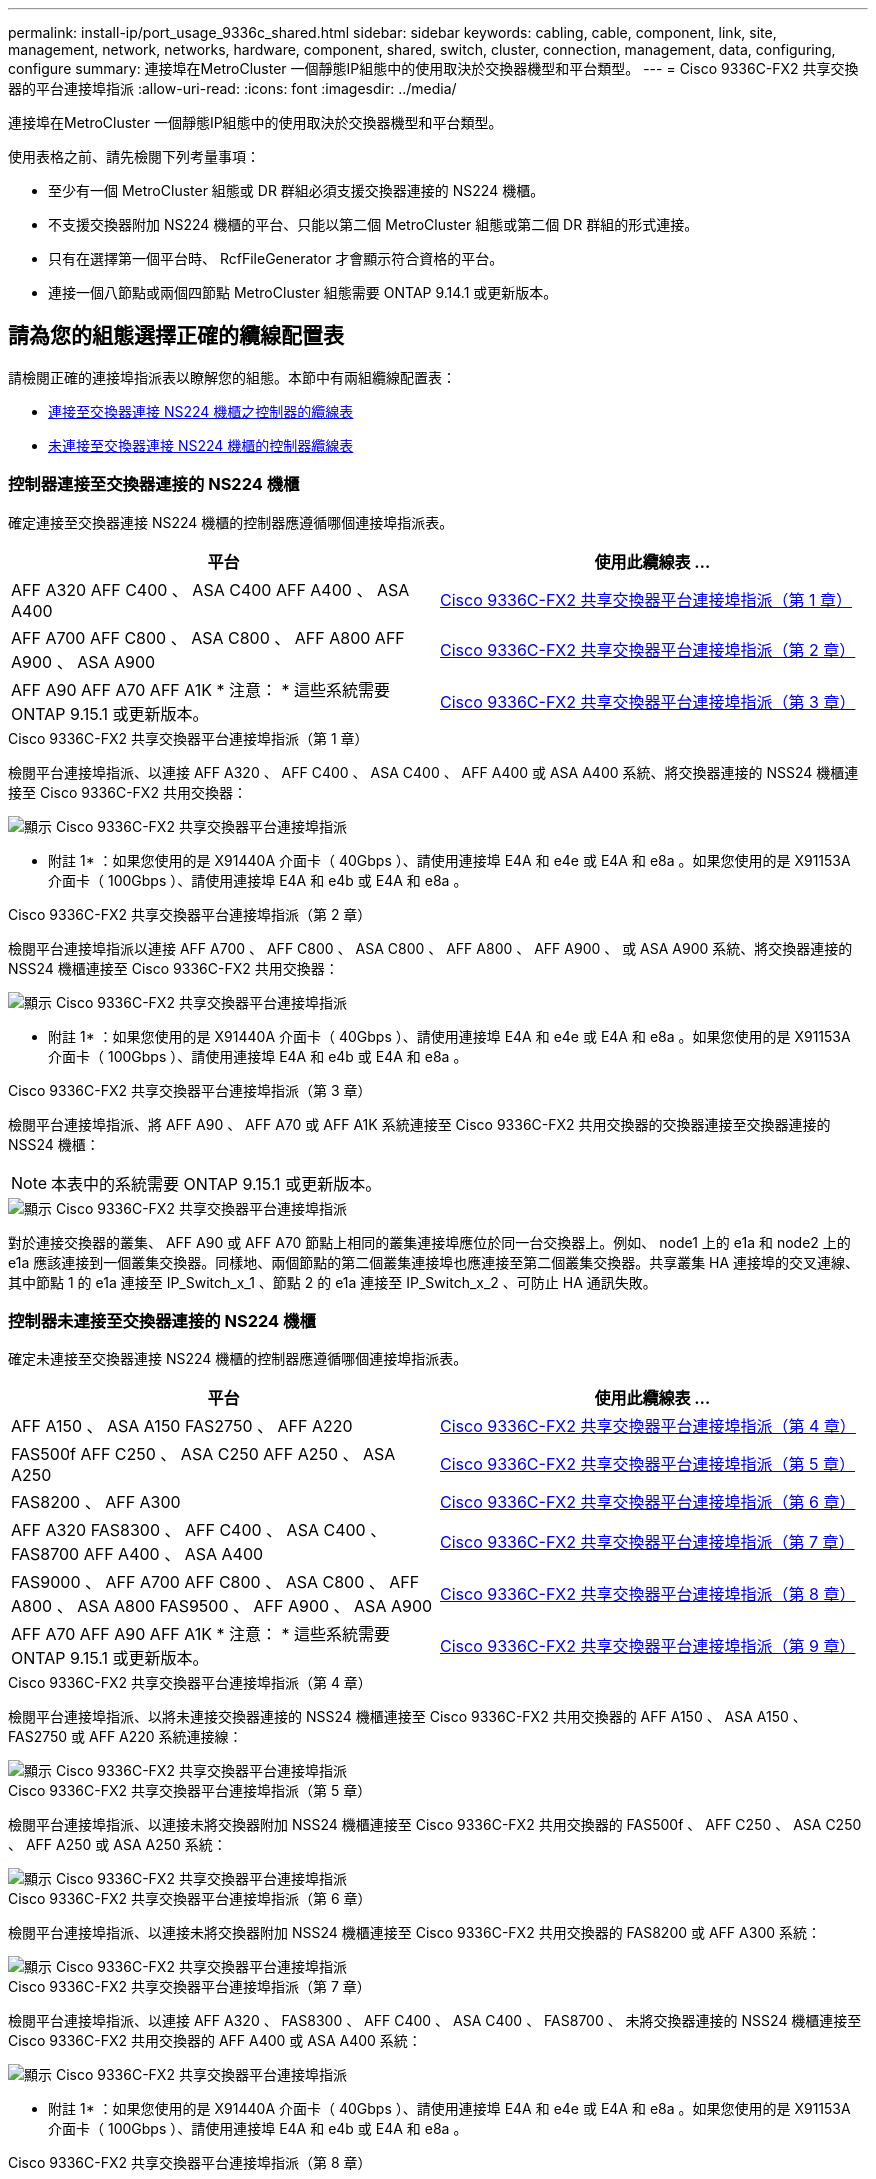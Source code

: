 ---
permalink: install-ip/port_usage_9336c_shared.html 
sidebar: sidebar 
keywords: cabling, cable, component, link, site, management, network, networks, hardware, component, shared, switch, cluster, connection, management, data, configuring, configure 
summary: 連接埠在MetroCluster 一個靜態IP組態中的使用取決於交換器機型和平台類型。 
---
= Cisco 9336C-FX2 共享交換器的平台連接埠指派
:allow-uri-read: 
:icons: font
:imagesdir: ../media/


[role="lead"]
連接埠在MetroCluster 一個靜態IP組態中的使用取決於交換器機型和平台類型。

使用表格之前、請先檢閱下列考量事項：

* 至少有一個 MetroCluster 組態或 DR 群組必須支援交換器連接的 NS224 機櫃。
* 不支援交換器附加 NS224 機櫃的平台、只能以第二個 MetroCluster 組態或第二個 DR 群組的形式連接。
* 只有在選擇第一個平台時、 RcfFileGenerator 才會顯示符合資格的平台。
* 連接一個八節點或兩個四節點 MetroCluster 組態需要 ONTAP 9.14.1 或更新版本。




== 請為您的組態選擇正確的纜線配置表

請檢閱正確的連接埠指派表以瞭解您的組態。本節中有兩組纜線配置表：

* <<tables_connecting_ns224,連接至交換器連接 NS224 機櫃之控制器的纜線表>>
* <<tables_not_connecting_ns224,未連接至交換器連接 NS224 機櫃的控制器纜線表>>




=== 控制器連接至交換器連接的 NS224 機櫃

確定連接至交換器連接 NS224 機櫃的控制器應遵循哪個連接埠指派表。

[cols="2*"]
|===
| 平台 | 使用此纜線表 ... 


| AFF A320 AFF C400 、 ASA C400 AFF A400 、 ASA A400 | <<table_1_cisco_9336c_fx2,Cisco 9336C-FX2 共享交換器平台連接埠指派（第 1 章）>> 


| AFF A700 AFF C800 、 ASA C800 、 AFF A800 AFF A900 、 ASA A900 | <<table_2_cisco_9336c_fx2,Cisco 9336C-FX2 共享交換器平台連接埠指派（第 2 章）>> 


| AFF A90 AFF A70 AFF A1K * 注意： * 這些系統需要 ONTAP 9.15.1 或更新版本。 | <<table_3_cisco_9336c_fx2,Cisco 9336C-FX2 共享交換器平台連接埠指派（第 3 章）>> 
|===
.Cisco 9336C-FX2 共享交換器平台連接埠指派（第 1 章）
檢閱平台連接埠指派、以連接 AFF A320 、 AFF C400 、 ASA C400 、 AFF A400 或 ASA A400 系統、將交換器連接的 NSS24 機櫃連接至 Cisco 9336C-FX2 共用交換器：

image::../media/mcc_ip_cabling_a320_c400_a400_to_cisco_9336c_shared_switch.png[顯示 Cisco 9336C-FX2 共享交換器平台連接埠指派]

* 附註 1* ：如果您使用的是 X91440A 介面卡（ 40Gbps ）、請使用連接埠 E4A 和 e4e 或 E4A 和 e8a 。如果您使用的是 X91153A 介面卡（ 100Gbps ）、請使用連接埠 E4A 和 e4b 或 E4A 和 e8a 。

.Cisco 9336C-FX2 共享交換器平台連接埠指派（第 2 章）
檢閱平台連接埠指派以連接 AFF A700 、 AFF C800 、 ASA C800 、 AFF A800 、 AFF A900 、 或 ASA A900 系統、將交換器連接的 NSS24 機櫃連接至 Cisco 9336C-FX2 共用交換器：

image::../media/mcc_ip_cabling_a700_c800_a800_a900_to_cisco_9336c_shared_switch.png[顯示 Cisco 9336C-FX2 共享交換器平台連接埠指派]

* 附註 1* ：如果您使用的是 X91440A 介面卡（ 40Gbps ）、請使用連接埠 E4A 和 e4e 或 E4A 和 e8a 。如果您使用的是 X91153A 介面卡（ 100Gbps ）、請使用連接埠 E4A 和 e4b 或 E4A 和 e8a 。

.Cisco 9336C-FX2 共享交換器平台連接埠指派（第 3 章）
檢閱平台連接埠指派、將 AFF A90 、 AFF A70 或 AFF A1K 系統連接至 Cisco 9336C-FX2 共用交換器的交換器連接至交換器連接的 NSS24 機櫃：


NOTE: 本表中的系統需要 ONTAP 9.15.1 或更新版本。

image::../media/mcc_ip_cabling_a70_a90_a1k_to_cisco_9336c_shared_switch.png[顯示 Cisco 9336C-FX2 共享交換器平台連接埠指派]

對於連接交換器的叢集、 AFF A90 或 AFF A70 節點上相同的叢集連接埠應位於同一台交換器上。例如、 node1 上的 e1a 和 node2 上的 e1a 應該連接到一個叢集交換器。同樣地、兩個節點的第二個叢集連接埠也應連接至第二個叢集交換器。共享叢集 HA 連接埠的交叉連線、其中節點 1 的 e1a 連接至 IP_Switch_x_1 、節點 2 的 e1a 連接至 IP_Switch_x_2 、可防止 HA 通訊失敗。



=== 控制器未連接至交換器連接的 NS224 機櫃

確定未連接至交換器連接 NS224 機櫃的控制器應遵循哪個連接埠指派表。

[cols="2*"]
|===
| 平台 | 使用此纜線表 ... 


| AFF A150 、 ASA A150 FAS2750 、 AFF A220 | <<table_4_cisco_9336c_fx2,Cisco 9336C-FX2 共享交換器平台連接埠指派（第 4 章）>> 


| FAS500f AFF C250 、 ASA C250 AFF A250 、 ASA A250 | <<table_5_cisco_9336c_fx2,Cisco 9336C-FX2 共享交換器平台連接埠指派（第 5 章）>> 


| FAS8200 、 AFF A300 | <<table_6_cisco_9336c_fx2,Cisco 9336C-FX2 共享交換器平台連接埠指派（第 6 章）>> 


| AFF A320 FAS8300 、 AFF C400 、 ASA C400 、 FAS8700 AFF A400 、 ASA A400 | <<table_7_cisco_9336c_fx2,Cisco 9336C-FX2 共享交換器平台連接埠指派（第 7 章）>> 


| FAS9000 、 AFF A700 AFF C800 、 ASA C800 、 AFF A800 、 ASA A800 FAS9500 、 AFF A900 、 ASA A900 | <<table_8_cisco_9336c_fx2,Cisco 9336C-FX2 共享交換器平台連接埠指派（第 8 章）>> 


| AFF A70 AFF A90 AFF A1K * 注意： * 這些系統需要 ONTAP 9.15.1 或更新版本。 | <<table_9_cisco_9336c_fx2,Cisco 9336C-FX2 共享交換器平台連接埠指派（第 9 章）>> 
|===
.Cisco 9336C-FX2 共享交換器平台連接埠指派（第 4 章）
檢閱平台連接埠指派、以將未連接交換器連接的 NSS24 機櫃連接至 Cisco 9336C-FX2 共用交換器的 AFF A150 、 ASA A150 、 FAS2750 或 AFF A220 系統連接線：

image::../media/mcc-ip-cabling-a-aff-a150-asa-a150-fas2750-aff-a220-to-a-cisco-9336c-shared-switch.png[顯示 Cisco 9336C-FX2 共享交換器平台連接埠指派]

.Cisco 9336C-FX2 共享交換器平台連接埠指派（第 5 章）
檢閱平台連接埠指派、以連接未將交換器附加 NSS24 機櫃連接至 Cisco 9336C-FX2 共用交換器的 FAS500f 、 AFF C250 、 ASA C250 、 AFF A250 或 ASA A250 系統：

image::../media/mcc-ip-cabling-c250-asa-c250-a250-asa-a250-to-cisco-9336c-shared-switch.png[顯示 Cisco 9336C-FX2 共享交換器平台連接埠指派]

.Cisco 9336C-FX2 共享交換器平台連接埠指派（第 6 章）
檢閱平台連接埠指派、以連接未將交換器附加 NSS24 機櫃連接至 Cisco 9336C-FX2 共用交換器的 FAS8200 或 AFF A300 系統：

image::../media/mcc-ip-cabling-fas8200-affa300-to-cisco-9336c-shared-switch.png[顯示 Cisco 9336C-FX2 共享交換器平台連接埠指派]

.Cisco 9336C-FX2 共享交換器平台連接埠指派（第 7 章）
檢閱平台連接埠指派、以連接 AFF A320 、 FAS8300 、 AFF C400 、 ASA C400 、 FAS8700 、 未將交換器連接的 NSS24 機櫃連接至 Cisco 9336C-FX2 共用交換器的 AFF A400 或 ASA A400 系統：

image::../media/mcc_ip_cabling_a320_fas8300_a400_fas8700_to_a_cisco_9336c_shared_switch.png[顯示 Cisco 9336C-FX2 共享交換器平台連接埠指派]

* 附註 1* ：如果您使用的是 X91440A 介面卡（ 40Gbps ）、請使用連接埠 E4A 和 e4e 或 E4A 和 e8a 。如果您使用的是 X91153A 介面卡（ 100Gbps ）、請使用連接埠 E4A 和 e4b 或 E4A 和 e8a 。

.Cisco 9336C-FX2 共享交換器平台連接埠指派（第 8 章）
檢閱平台連接埠指派以連接 FAS9000 、 AFF A700 、 AFF C800 、 ASA C800 、 AFF A800 、 ASA A800 、 FAS9500 、 AFF A900 或 ASA A900 系統、未將交換器連接的 NSS24 機櫃連接至 Cisco 9336C-FX2 共用交換器：

image::../media/mcc_ip_cabling_a700_a800_fas9000_fas9500_to_cisco_9336c_shared_switch.png[顯示 Cisco 9336C-FX2 共享交換器平台連接埠指派]

* 附註 1* ：如果您使用的是 X91440A 介面卡（ 40Gbps ）、請使用連接埠 E4A 和 e4e 或 E4A 和 e8a 。如果您使用的是 X91153A 介面卡（ 100Gbps ）、請使用連接埠 E4A 和 e4b 或 E4A 和 e8a 。

.Cisco 9336C-FX2 共享交換器平台連接埠指派（第 9 章）
檢閱平台連接埠指派、以將未連接交換器的 NSS24 機櫃連接至 Cisco 9336C-FX2 共用交換器的 AFF A70 、 AFF A90 或 AFF A1K 系統進行纜線連接：


NOTE: 本表中的系統需要 ONTAP 9.15.1 或更新版本。

image::../media/mcc_ip_cabling_a70_a90_a1k_to_no_shelves_cisco_9336c_shared_switch.png[顯示 Cisco 9336C-FX2 共享交換器平台連接埠指派]
